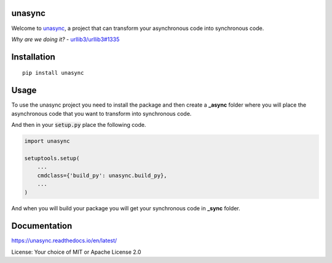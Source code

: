 unasync
=======

|documentation| |travis| |appveyor| |codecov|

.. |travis| image:: https://travis-ci.com/RatanShreshtha/unasync.svg?branch=master
    :alt: Travis Build Status
    :target: https://travis-ci.com/RatanShreshtha/unasync

.. |appveyor| image:: https://ci.appveyor.com/api/projects/status/sjw2q42mx7jvqbyp/branch/master?svg=true
    :alt: AppVeyor Build Status
    :target: https://ci.appveyor.com/project/RatanShreshtha/unasync

.. |codecov| image:: https://codecov.io/gh/RatanShreshtha/unasync/branch/master/graph/badge.svg
    :alt: Coverage Status
    :target: https://codecov.io/gh/RatanShreshtha/unasync

.. |documentation| image:: https://readthedocs.org/projects/unasync/badge/?version=latest
    :alt: Documentation Status
    :target: https://unasync.readthedocs.io/en/latest/?badge=latest


Welcome to `unasync <https://pypi.org/project/unasync/>`_, a project that can transform your asynchronous code into synchronous code.

*Why are we doing it?* - `urllib3/urllib3#1335 <https://github.com/urllib3/urllib3/pull/1335/>`_

Installation
============

::

    pip install unasync

Usage
=====

To use the unasync project you need to install the package and then create a **_async** folder where you will place the asynchronous code that you want to transform into synchronous code.

And then in your :code:`setup.py` place the following code.

.. code-block:: python

    import unasync

    setuptools.setup(
        ...
        cmdclass={'build_py': unasync.build_py},
        ...
    )

And when you will build your package you will get your synchronous code in **_sync** folder.

Documentation
=============

https://unasync.readthedocs.io/en/latest/

License: Your choice of MIT or Apache License 2.0

